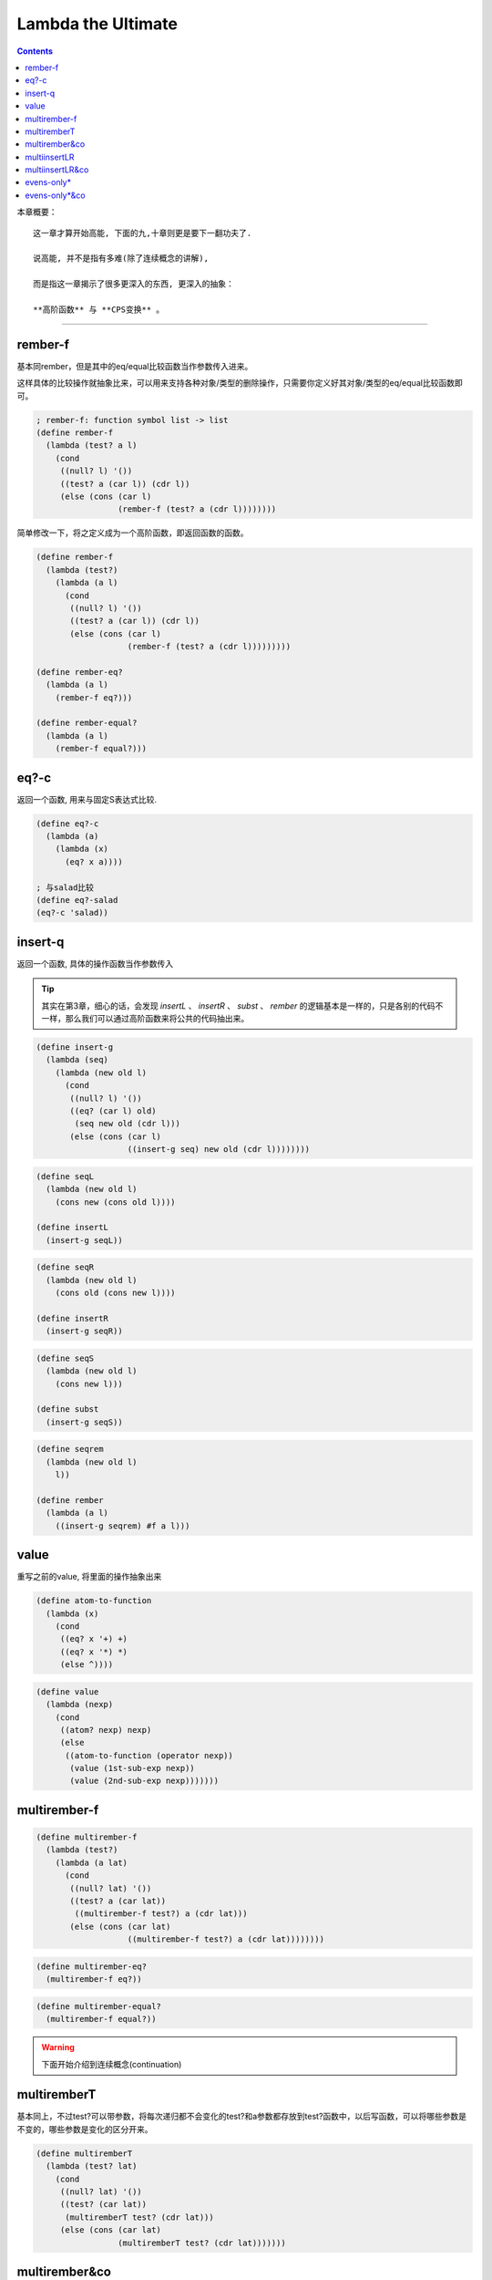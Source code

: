 =====================
 Lambda the Ultimate
=====================

.. contents::

本章概要：
::

   这一章才算开始高能, 下面的九,十章则更是要下一翻功夫了.

   说高能, 并不是指有多难(除了连续概念的讲解),

   而是指这一章揭示了很多更深入的东西, 更深入的抽象：

   **高阶函数** 与 **CPS变换** 。

----------------------------------------

rember-f
========
基本同rember，但是其中的eq/equal比较函数当作参数传入进来。

这样具体的比较操作就抽象比来，可以用来支持各种对象/类型的删除操作，\
只需要你定义好其对象/类型的eq/equal比较函数即可。

.. code-block:: scheme

   ; rember-f: function symbol list -> list
   (define rember-f
     (lambda (test? a l)
       (cond
        ((null? l) '())
        ((test? a (car l)) (cdr l))
        (else (cons (car l)
                    (rember-f (test? a (cdr l))))))))
   
简单修改一下，将之定义成为一个高阶函数，\
即返回函数的函数。

.. code-block:: scheme

   (define rember-f
     (lambda (test?)
       (lambda (a l)
         (cond
          ((null? l) '())
          ((test? a (car l)) (cdr l))
          (else (cons (car l)
                      (rember-f (test? a (cdr l)))))))))
   
   (define rember-eq?
     (lambda (a l)
       (rember-f eq?)))
   
   (define rember-equal?
     (lambda (a l)
       (rember-f equal?)))

eq?-c
=====
返回一个函数, 用来与固定S表达式比较.

.. code-block:: scheme
    
   (define eq?-c
     (lambda (a)
       (lambda (x)
         (eq? x a))))
   
   ; 与salad比较
   (define eq?-salad
   (eq?-c 'salad))

insert-q
========
返回一个函数, 具体的操作函数当作参数传入

.. tip::

   其实在第3章，细心的话，\
   会发现 `insertL` 、 `insertR` 、 `subst` 、 `rember` 的逻辑基本是一样的，\
   只是各别的代码不一样，那么我们可以通过高阶函数来将公共的代码抽出来。

.. code-block:: scheme

   (define insert-g
     (lambda (seq)
       (lambda (new old l)
         (cond
          ((null? l) '())
          ((eq? (car l) old)
           (seq new old (cdr l)))
          (else (cons (car l)
                      ((insert-g seq) new old (cdr l))))))))

.. code-block:: scheme
    
   (define seqL
     (lambda (new old l)
       (cons new (cons old l))))

   (define insertL
     (insert-g seqL))

.. code-block:: scheme
    
   (define seqR
     (lambda (new old l)
       (cons old (cons new l))))

   (define insertR
     (insert-g seqR))

.. code-block:: scheme
   
   (define seqS
     (lambda (new old l)
       (cons new l)))

   (define subst
     (insert-g seqS))

.. code-block:: scheme

   (define seqrem
     (lambda (new old l)
       l))

   (define rember
     (lambda (a l)
       ((insert-g seqrem) #f a l)))

value
=====
重写之前的value, 将里面的操作抽象出来

.. code-block:: scheme
    
   (define atom-to-function
     (lambda (x)
       (cond
        ((eq? x '+) +)
        ((eq? x '*) *)
        (else ^))))

.. code-block:: scheme

   (define value
     (lambda (nexp)
       (cond
        ((atom? nexp) nexp)
        (else
         ((atom-to-function (operator nexp))
          (value (1st-sub-exp nexp))
          (value (2nd-sub-exp nexp)))))))

multirember-f
=============

.. code-block:: scheme
    
   (define multirember-f
     (lambda (test?)
       (lambda (a lat)
         (cond
          ((null? lat) '())
          ((test? a (car lat))
           ((multirember-f test?) a (cdr lat)))
          (else (cons (car lat)
                      ((multirember-f test?) a (cdr lat))))))))

.. code-block:: scheme
    
   (define multirember-eq?
     (multirember-f eq?))

.. code-block:: scheme
    
   (define multirember-equal?
     (multirember-f equal?))

.. warning::

   下面开始介绍到连续概念(continuation)

multiremberT
============
基本同上，\
不过test?可以带参数，\
将每次递归都不会变化的test?和a参数都存放到test?函数中，\
以后写函数，可以将哪些参数是不变的，哪些参数是变化的区分开来。

.. code-block:: scheme
    
   (define multiremberT
     (lambda (test? lat)
       (cond
        ((null? lat) '())
        ((test? (car lat))
         (multiremberT test? (cdr lat)))
        (else (cons (car lat)
                    (multiremberT test? (cdr lat)))))))

multirember&co
==============
添加一个连续函数col，multirember&co函数的最后一步就是调用col。

将具体的操作放入col中，其中的col相当于一个收集器(collector)，\
它将lat中和a参数不相同的S表达式放入col的第一个参数中，\
相同的放入第二个参数中。

.. code-block:: scheme
    
   (define multirember&co
     (lambda (a lat col)
       (cond
        ((null? lat) (col '() '()))
        ((eq? (car lat) a)
         (multirember&co a
                         (cdr lat)
                         (lambda (newlat seen)
                           (col newlat
                                (cons (car lat) seen)))))
        (else
         (multirember&co a
                         (cdr lat)
                         (lambda (newlat seen)
                           (col (cons (car lat) newlat)
                                seen)))))))

.. code-block:: scheme
    
   (define a-friend
     (lambda (x y)
       (null? y)))

如果col为a-friend，那么multirember&co的意思就是：
::

   memeber?

.. code-block:: scheme

   (define last-friend
     (lambda (x y)
       (length x)))

如果col为last-friend，那么multirember&co的意思就是：
::

   lat中有多少个与a不同的S表达式

multiinsertLR
=============
将new插入到oldL的左边,oldR的右边.

.. code-block:: scheme

   (define multiinsertLR
     (lambda (new oldL oldR lat)
       (cond
        ((null? lat) '())
        ((eq? oldL (car lat))
         (cons new
               (cons oldL
                     (multiinsertLR new
                                    oldL
                                    oldR
                                    (cdr lat)))))
        ((eq? oldR (car lat))
         (cons oldR
               (cons new
                     (multiinsertLR new
                                    oldL
                                    oldR
                                    (cdr lat)))))
        (else
         (cons (car lat)
               (multiinsertLR new
                              oldL
                              oldR
                              (cdr lat)))))))

multiinsertLR&co
================
col的newlat参数存放最后插入new参数后的newlat，\
L参数是在oldL参数左边插入的次数, R参数是在oldR参数右边插入的次数。

.. code-block:: scheme
    
   (define multiinsertLR&co
     (lambda (new oldL oldR lat col)
       (cond
        ((null? lat)
         (col '() 0 0))
        ((eq? oldL (car lat))
         (multiinsertLR&co new
                           oldL
                           oldR
                           (cdr lat)
                           (lambda (newlat L R)
                             (col (cons new (cons oldL newlat))
                                  (add1 L)
                                  R))))
        ((eq? oldR (car lat))
         (multiinsertLR&co new
                           oldL
                           oldR
                           (cdr lat)
                           (lambda (newlat L R)
                             (col (cons oldR (cons new newlat))
                                  L
                                  (add1 R)))))
        (else
         (multiinsertLR&co new
                           oldL
                           oldR
                           (cdr lat)
                           (lambda (newlat L R)
                             (col (car lat)
                                  L
                                  R)))))))

evens-only*
===========
找出嵌套队列中所有的偶数

.. code-block:: scheme

   ; 此处要用之前定义的运算符号,用系统自带的会出错
   ; lisp支持分数, 即3/2不缺失其精度
   (define even?
     (lambda (n)
       (= (* (/ n 2) 2) n)))

.. code-block:: scheme
    
   (define evens-only*
     (lambda (l)
       (cond
        ((null? l) '())
        ((atom? (car l))
         (cond
           ((even? (car l))
            (cons (car l)
                  (evens-only* (cdr l))))
           (else
            (evens-only* (cdr l)))))
        (else
         (cons (evens-only* (car l))
               (evens-only* (cdr l)))))))

evens-only*&co
==============
col函数的第一个参数表示l列表中所有的偶数列表，\
第二个参数表示所有偶数之积，\
第三个参数表示l列表中所有非偶数之和。

.. code-block:: scheme

   (define evens-only*&co
     (lambda (l col)
       (cond
        ((null? l) (col '() 1 0))
        ((atom? (car l))
         (cond
          ((even? (car l))
           (evens-only*&co (cdr l)
                             (lambda (newlat m s)
                               (col (cons (car l) newlat)
                                    (* (car l) m)
                                    s))))
          (else
           (evens-only*&co (cdr l)
                           (lambda (newlat m s)
                             (col newlat
                                  m
                                  (+ (car l) s)))))))
         (else
          (evens-only*&co (car l)
                          (lambda (al am as)
                            (evens-only*&co (cdr l)
                                            (lambda (dl dm ds)
                                              (col (cons al dl)
                                                   (* am dm)
                                                   (+ as ds))))))))))

.. code-block:: scheme

   (define the-last-friend
     (lambda (newl product sum)
       (cons sum (cons product newl))))

如果col为the-last-friend，那么evens-only*&co意思为：
::

   返回一个列表，列表的第一个S表达式为l参数中所有的偶数之积，

   列表的第二个S表达式为l参数中所有偶数之和，

   列表的剩余S表达式为l参数中所有的偶数。

.. tip::

   这里建议一下，最好将从第二章开始的所有递归函数都用\
   cps形式手动重写一遍。

   第一次接触连续的概念不用担心，虽然看起来很难，其实只是\
   你不熟悉而已，按照上面的建议做一遍，就都明白了。
